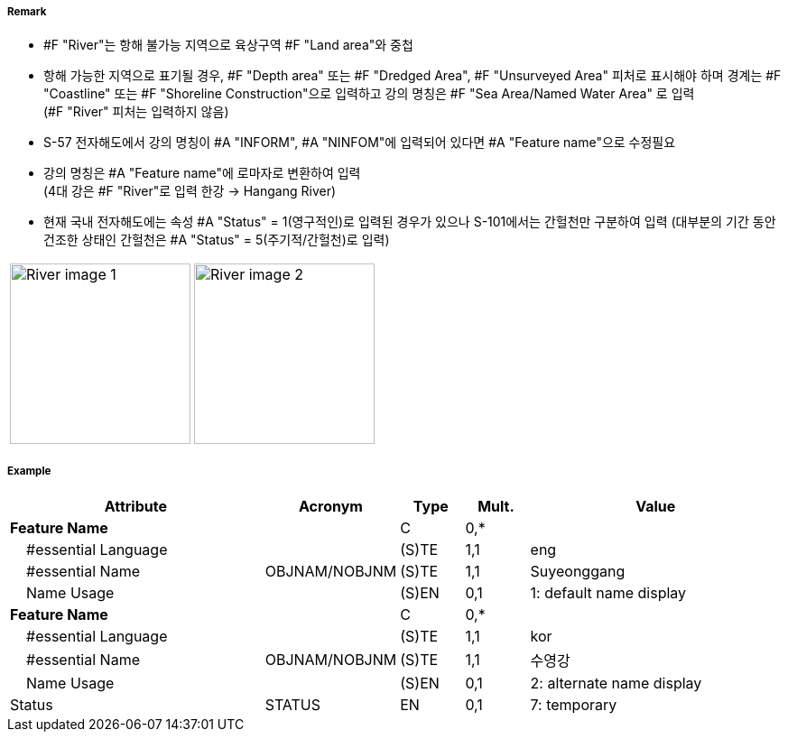 // tag::River[]
===== Remark

- #F "River"는 항해 불가능 지역으로 육상구역 #F "Land area"와 중첩
- 항해 가능한 지역으로 표기될 경우, #F "Depth area" 또는 #F "Dredged Area", #F "Unsurveyed Area" 피처로 표시해야 하며 경계는 #F "Coastline" 또는 #F "Shoreline Construction"으로 입력하고 강의 명칭은 #F "Sea Area/Named Water Area" 로 입력 +
(#F "River" 피처는 입력하지 않음)
- S-57 전자해도에서 강의 명칭이 #A "INFORM", #A "NINFOM"에 입력되어 있다면 #A "Feature name"으로 수정필요
- 강의 명칭은 #A "Feature name"에 로마자로 변환하여 입력 +
(4대 강은 #F "River"로 입력 한강 → Hangang River)
- 현재 국내 전자해도에는 속성 #A "Status" = 1(영구적인)로 입력된 경우가 있으나 S-101에서는 간헐천만 구분하여 입력
  (대부분의 기간 동안 건조한 상태인 간헐천은 #A "Status" = 5(주기적/간헐천)로 입력)

[cols="1,1",frame=none,grid=none]
|===
| image:../images/River/River_image-1.png[width=200]
| image:../images/River/River_image-2.png[width=200]
|===

===== Example
[cols="20,10,5,5,20", options="header"]
|===
|Attribute |Acronym |Type |Mult. |Value

|**Feature Name**||C|0,*| 
|    #essential Language||(S)TE|1,1| eng
|    #essential Name|OBJNAM/NOBJNM|(S)TE|1,1| Suyeonggang
|    Name Usage||(S)EN|0,1|1: default name display
|**Feature Name**||C|0,*| 
|    #essential Language||(S)TE|1,1| kor
|    #essential Name|OBJNAM/NOBJNM|(S)TE|1,1| 수영강 
|    Name Usage||(S)EN|0,1|2: alternate name display
|Status|STATUS|EN|0,1| 7: temporary
|===

// end::River[]
